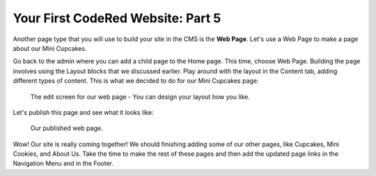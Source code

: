 Your First CodeRed Website: Part 5
==================================

Another page type that you will use to build your site in the CMS is the **Web Page**.
Let's use a Web Page to make a page about our Mini Cupcakes.

Go back to the admin where you can add a child page to the Home page. This time, choose
Web Page. Building the page involves using the Layout blocks that we discussed earlier. Play
around with the layout in the Content tab, adding different types of content. This is what we 
decided to do for our Mini Cupcakes page:

.. figure:: img/tutorial_web_page_edit.png
    :alt: Editing our web page layout.

    The edit screen for our web page - You can design your layout how you like.

Let's publish this page and see what it looks like:

.. figure:: img/tutorial_web_page_published.png
    :alt: Our published web page.

    Our published web page.

Wow! Our site is really coming together! We should finishing adding some of our other pages, like
Cupcakes, Mini Cookies, and About Us. Take the time to make the rest of these pages and then add the 
updated page links in the Navigation Menu and in the Footer.